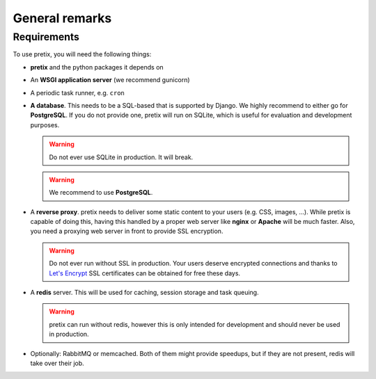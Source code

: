 .. highlight:: ini

.. spelling:word-list:: SQL

General remarks
===============

Requirements
------------
To use pretix, you will need the following things:

* **pretix** and the python packages it depends on

* An **WSGI application server** (we recommend gunicorn)

* A periodic task runner, e.g. ``cron``

* **A database**. This needs to be a SQL-based that is supported by Django. We highly recommend to either
  go for **PostgreSQL**. If you do not provide one, pretix will run on SQLite, which is useful
  for evaluation and development purposes.

  .. warning:: Do not ever use SQLite in production. It will break.

  .. warning:: We recommend to use **PostgreSQL**.

* A **reverse proxy**. pretix needs to deliver some static content to your users (e.g. CSS, images, ...). While pretix
  is capable of doing this, having this handled by a proper web server like **nginx** or **Apache** will be much
  faster. Also, you need a proxying web server in front to provide SSL encryption.

  .. warning:: Do not ever run without SSL in production. Your users deserve encrypted connections and thanks to
               `Let's Encrypt`_ SSL certificates can be obtained for free these days.

* A **redis** server. This will be used for caching, session storage and task queuing.

  .. warning:: pretix can run without redis, however this is only intended for development and should never be
               used in production.

* Optionally: RabbitMQ or memcached. Both of them might provide speedups, but if they are not present,
  redis will take over their job.

.. _Let's Encrypt: https://letsencrypt.org/
